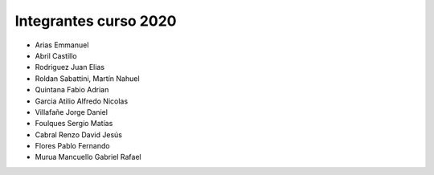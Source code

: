 Integrantes curso 2020
======================
* Arias Emmanuel
* Abril Castillo
* Rodriguez Juan Elias
* Roldan Sabattini, Martín Nahuel
* Quintana Fabio Adrian
* Garcia Atilio Alfredo Nicolas
* Villafañe Jorge Daniel
* Foulques Sergio Matías
* Cabral Renzo David Jesús
* Flores Pablo Fernando
* Murua Mancuello Gabriel Rafael
